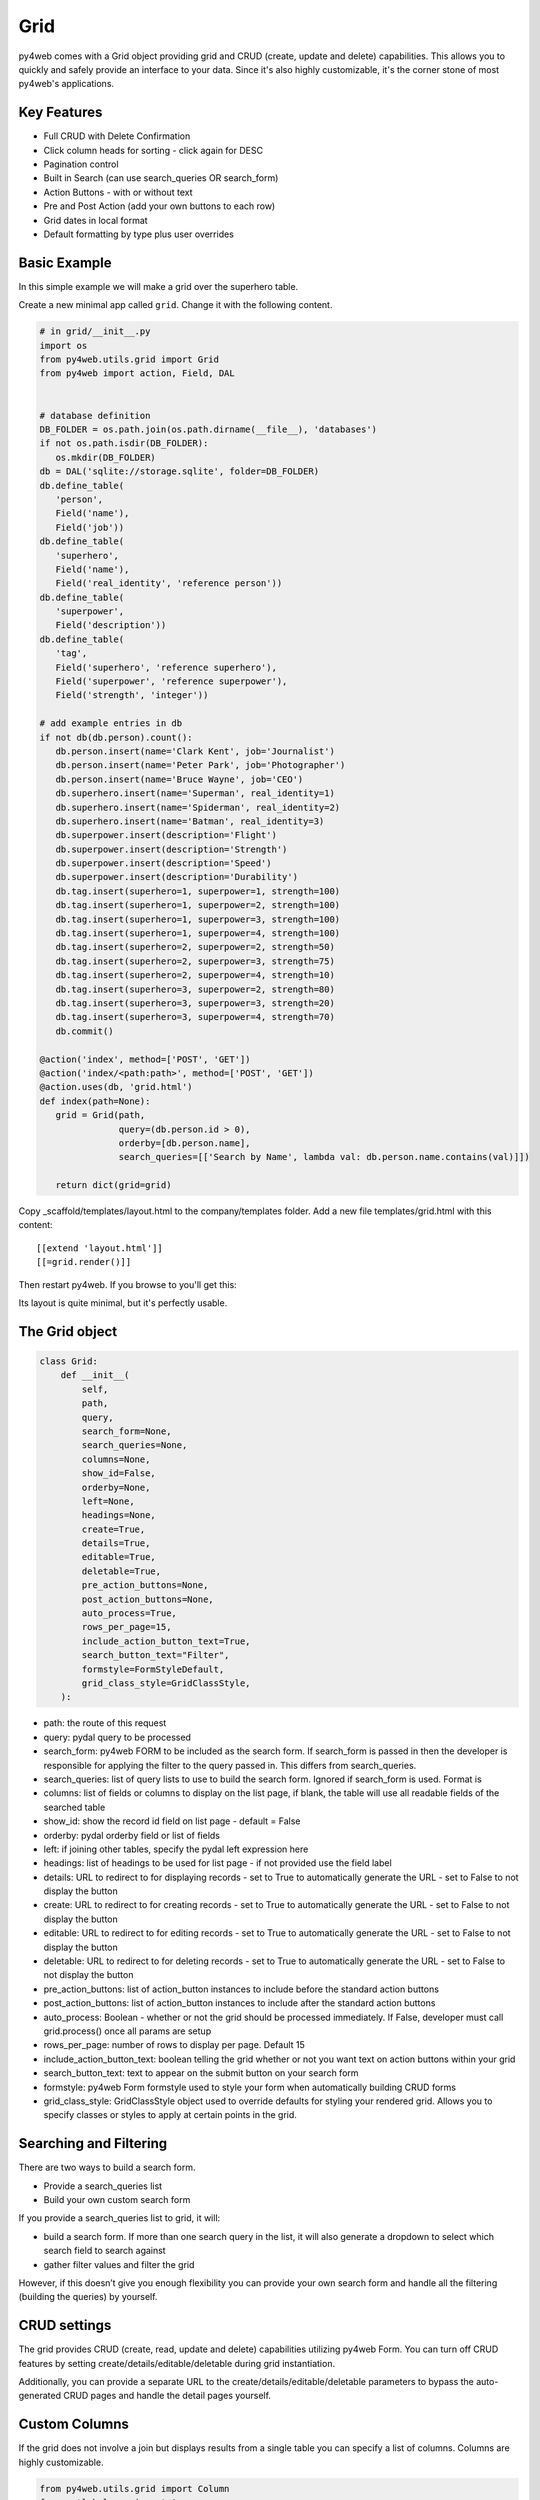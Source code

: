 ====
Grid
====

py4web comes with a Grid object providing grid and CRUD (create, update and delete) capabilities.
This allows you to quickly and safely provide an interface to your data. Since it's also
highly customizable, it's the corner stone of most py4web's applications.

Key Features
------------

-  Full CRUD with Delete Confirmation
-  Click column heads for sorting - click again for DESC
-  Pagination control
-  Built in Search (can use search_queries OR search_form)
-  Action Buttons - with or without text
-  Pre and Post Action (add your own buttons to each row)
-  Grid dates in local format
-  Default formatting by type plus user overrides

Basic Example
-------------

In this simple example we will make a grid over the superhero table.

Create a new minimal app called ``grid``. Change it with the following content.

.. code:: python

   # in grid/__init__.py
   import os
   from py4web.utils.grid import Grid
   from py4web import action, Field, DAL


   # database definition
   DB_FOLDER = os.path.join(os.path.dirname(__file__), 'databases')
   if not os.path.isdir(DB_FOLDER):
      os.mkdir(DB_FOLDER)
   db = DAL('sqlite://storage.sqlite', folder=DB_FOLDER)
   db.define_table(
      'person',
      Field('name'),
      Field('job'))
   db.define_table(
      'superhero',
      Field('name'),
      Field('real_identity', 'reference person'))
   db.define_table(
      'superpower',
      Field('description'))
   db.define_table(
      'tag',
      Field('superhero', 'reference superhero'),
      Field('superpower', 'reference superpower'),
      Field('strength', 'integer'))

   # add example entries in db
   if not db(db.person).count():
      db.person.insert(name='Clark Kent', job='Journalist')
      db.person.insert(name='Peter Park', job='Photographer')
      db.person.insert(name='Bruce Wayne', job='CEO')
      db.superhero.insert(name='Superman', real_identity=1)
      db.superhero.insert(name='Spiderman', real_identity=2)
      db.superhero.insert(name='Batman', real_identity=3)
      db.superpower.insert(description='Flight')
      db.superpower.insert(description='Strength')
      db.superpower.insert(description='Speed')
      db.superpower.insert(description='Durability')
      db.tag.insert(superhero=1, superpower=1, strength=100)
      db.tag.insert(superhero=1, superpower=2, strength=100)
      db.tag.insert(superhero=1, superpower=3, strength=100)
      db.tag.insert(superhero=1, superpower=4, strength=100)
      db.tag.insert(superhero=2, superpower=2, strength=50)
      db.tag.insert(superhero=2, superpower=3, strength=75)
      db.tag.insert(superhero=2, superpower=4, strength=10)
      db.tag.insert(superhero=3, superpower=2, strength=80)
      db.tag.insert(superhero=3, superpower=3, strength=20)
      db.tag.insert(superhero=3, superpower=4, strength=70)
      db.commit()

   @action('index', method=['POST', 'GET'])
   @action('index/<path:path>', method=['POST', 'GET'])
   @action.uses(db, 'grid.html')
   def index(path=None):
      grid = Grid(path,
                  query=(db.person.id > 0),
                  orderby=[db.person.name],
                  search_queries=[['Search by Name', lambda val: db.person.name.contains(val)]])

      return dict(grid=grid)

Copy _scaffold/templates/layout.html to the company/templates folder. Add a new file templates/grid.html
with this content:

::

   [[extend 'layout.html']]
   [[=grid.render()]]

Then restart py4web. If you browse to  you'll get this:

.. image:: images/grid.png


Its layout is quite minimal, but it's perfectly usable.


The Grid object
---------------

.. code:: python

   class Grid:
       def __init__(
           self,
           path,
           query,
           search_form=None,
           search_queries=None,
           columns=None,
           show_id=False,
           orderby=None,
           left=None,
           headings=None,
           create=True,
           details=True,
           editable=True,
           deletable=True,
           pre_action_buttons=None,
           post_action_buttons=None,
           auto_process=True,
           rows_per_page=15,
           include_action_button_text=True,
           search_button_text="Filter",
           formstyle=FormStyleDefault,
           grid_class_style=GridClassStyle,
       ):

-  path: the route of this request
-  query: pydal query to be processed
-  search_form: py4web FORM to be included as the search form. If
   search_form is passed in then the developer is responsible for
   applying the filter to the query passed in. This differs from
   search_queries.
-  search_queries: list of query lists to use to build the search form.
   Ignored if search_form is used. Format is
-  columns: list of fields or columns to display on the list page, 
   if blank, the table will use all readable fields of the searched table
-  show_id: show the record id field on list page - default = False
-  orderby: pydal orderby field or list of fields
-  left: if joining other tables, specify the pydal left expression here
-  headings: list of headings to be used for list page - if not provided
   use the field label
-  details: URL to redirect to for displaying records - set to True to
   automatically generate the URL - set to False to not display the
   button
-  create: URL to redirect to for creating records - set to True to
   automatically generate the URL - set to False to not display the
   button
-  editable: URL to redirect to for editing records - set to True to
   automatically generate the URL - set to False to not display the
   button
-  deletable: URL to redirect to for deleting records - set to True to
   automatically generate the URL - set to False to not display the
   button
-  pre_action_buttons: list of action_button instances to include before
   the standard action buttons
-  post_action_buttons: list of action_button instances to include after
   the standard action buttons
-  auto_process: Boolean - whether or not the grid should be processed
   immediately. If False, developer must call grid.process() once all
   params are setup
-  rows_per_page: number of rows to display per page. Default 15
-  include_action_button_text: boolean telling the grid whether or not
   you want text on action buttons within your grid
-  search_button_text: text to appear on the submit button on your
   search form
-  formstyle: py4web Form formstyle used to style your form when
   automatically building CRUD forms
-  grid_class_style: GridClassStyle object used to override defaults for
   styling your rendered grid. Allows you to specify classes or styles
   to apply at certain points in the grid.

Searching and Filtering
-----------------------

There are two ways to build a search form.

-  Provide a search_queries list
-  Build your own custom search form

If you provide a search_queries list to grid, it will:

-  build a search form. If more than one search query in the list, it
   will also generate a dropdown to select which search field to search
   against
-  gather filter values and filter the grid

However, if this doesn’t give you enough flexibility you can provide
your own search form and handle all the filtering (building the queries)
by yourself.

CRUD settings
-------------

The grid provides CRUD (create, read, update and delete) capabilities
utilizing py4web Form.
You can turn off CRUD features by setting
create/details/editable/deletable during grid instantiation.

Additionally, you can provide a separate URL to the
create/details/editable/deletable parameters to bypass the
auto-generated CRUD pages and handle the detail pages yourself.

Custom Columns
--------------

If the grid does not involve a join but displays results from a single table
you can specify a list of columns. Columns are highly customizable.

.. code:: python

   from py4web.utils.grid import Column
   from yatl helpers import A

   columns = [
      db.company.id,
      db.company.name,
      Column("Web Site", lambda row: f"https://{row.name}.com"),
      Column("Go To", lambda row: A("link", _href=f"https://{row.name}.com"))
   ]

   grid = Grid(... columns=columns ...) 

Notice in this example the first two columns are regular fields,
The third column has a header "Web Site" and consists of URL strings generated from the rows.
The fourth column has a header "Go To" and generates actual clickable links using the ``A`` helper.


Using templates
---------------

Use the following to render your grid or CRUD forms in your templates.

Display the grid or a CRUD Form

::

   [[=grid.render()]]

To allow for customizing CRUD form layout (like with web2py) you can use
the following

::

   [[form = grid.render() ]]
   [[form.custom["begin"] ]]
   ...
   [[form.custom["submit"]
   [[form.custom["end"]

When handling custom form layouts you need to know if you are displaying
the grid or a form. Use the following to decide

::

   [[if request.query.get('action') in ('details', 'edit'):]]
       #  Display the custom form
       [[form = grid.render() ]]
       [[form.custom["begin"] ]]
       ...
       [[form.custom["submit"]
       [[form.custom["end"]
   [[else:]]
       [[grid.render() ]]
   [[pass]]

Customizing Style
-----------------

You can provide your own formstyle or grid classes and style to grid.

-  formstyle is the same as a Form formstyle, used to style the CRUD
   forms.
-  grid_class_style is a class that provides the classes and/or styles
   used for certain portions of the grid.

The default GridClassStyle - based on no.css, primarily uses styles to
modify the layout of the grid

.. code:: python

   class GridClassStyle:

       """
       Default grid style
       Internal element names match default class name, other classes can be added
       Style use should be minimized since it cannot be overridden by CSS
       """

       classes = {
           "grid-wrapper": "grid-wrapper",
           "grid-header": "grid-header",
           "grid-new-button": "grid-new-button info",
           "grid-search": "grid-search",
           "grid-table-wrapper": "grid-table-wrapper",
           "grid-table": "grid-table",
           "grid-sorter-icon-up": "grid-sort-icon-up fas fa-sort-up",
           "grid-sorter-icon-down": "grid-sort-icon-down fas fa-sort-down",
           "grid-th-action-button": "grid-col-action-button",
           "grid-td-action-button": "grid-col-action-button",
           "grid-tr": "",
           "grid-th": "",
           "grid-td": "",
           "grid-details-button": "grid-details-button info",
           "grid-edit-button": "grid-edit-button info",
           "grid-delete-button": "grid-delete-button info",
           "grid-footer": "grid-footer",
           "grid-info": "grid-info",
           "grid-pagination": "grid-pagination",
           "grid-pagination-button": "grid-pagination-button info",
           "grid-pagination-button-current": "grid-pagination-button-current default",
           "grid-cell-type-string": "grid-cell-type-string",
           "grid-cell-type-text": "grid-cell-type-text",
           "grid-cell-type-boolean": "grid-cell-type-boolean",
           "grid-cell-type-float": "grid-cell-type-float",
           "grid-cell-type-int": "grid-cell-type-int",
           "grid-cell-type-date": "grid-cell-type-date",
           "grid-cell-type-time": "grid-cell-type-time",
           "grid-cell-type-datetime": "grid-cell-type-datetime",
           "grid-cell-type-upload": "grid-cell-type-upload",
           "grid-cell-type-list": "grid-cell-type-list",
           # specific for custom form
           "search_form": "search-form",
           "search_form_table": "search-form-table",
           "search_form_tr": "search-form-tr",
           "search_form_td": "search-form-td",
       }

       styles = {
           "grid-wrapper": "",
           "grid-header": "display: table; width: 100%",
           "grid-new-button": "display: table-cell;",
           "grid-search": "display: table-cell; float:right",
           "grid-table-wrapper": "overflow-x: auto; width:100%",
           "grid-table": "",
           "grid-sorter-icon-up": "",
           "grid-sorter-icon-down": "",
           "grid-th-action-button": "",
           "grid-td-action-button": "",
           "grid-tr": "",
           "grid-th": "white-space: nowrap; vertical-align: middle",
           "grid-td": "white-space: nowrap; vertical-align: middle",
           "grid-details-button": "margin-bottom: 0",
           "grid-edit-button": "margin-bottom: 0",
           "grid-delete-button": "margin-bottom: 0",
           "grid-footer": "display: table; width:100%",
           "grid-info": "display: table-cell;",
           "grid-pagination": "display: table-cell; text-align:right",
           "grid-pagination-button": "min-width: 20px",
           "grid-pagination-button-current": "min-width: 20px; pointer-events:none; opacity: 0.7",
           "grid-cell-type-string": "white-space: nowrap; vertical-align: middle; text-align: left; text-overflow: ellipsis; max-width: 200px",
           "grid-cell-type-text": "vertical-align: middle; text-align: left; text-overflow: ellipsis; max-width: 200px",
           "grid-cell-type-boolean": "white-space: nowrap; vertical-align: middle; text-align: center",
           "grid-cell-type-float": "white-space: nowrap; vertical-align: middle; text-align: right",
           "grid-cell-type-int": "white-space: nowrap; vertical-align: middle; text-align: right",
           "grid-cell-type-date": "white-space: nowrap; vertical-align: middle; text-align: right",
           "grid-cell-type-time": "white-space: nowrap; vertical-align: middle; text-align: right",
           "grid-cell-type-datetime": "white-space: nowrap; vertical-align: middle; text-align: right",
           "grid-cell-type-upload": "white-space: nowrap; vertical-align: middle; text-align: center",
           "grid-cell-type-list": "white-space: nowrap; vertical-align: middle; text-align: left",
           # specific for custom form
           "search_form": "",
           "search_form_table": "",
           "search_form_tr": "",
           "search_form_td": "",
       }

       @classmethod
       def get(cls, element):
           """returns a dict with _class and _style for the element name"""
           return {
               "_class": cls.classes.get(element),
               "_style": cls.styles.get(element),
           }

GridClassStyleBulma - bulma implementation

.. code:: python

   class GridClassStyleBulma(GridClassStyle):
       classes = {
           "grid-wrapper": "grid-wrapper field",
           "grid-header": "grid-header pb-2",
           "grid-new-button": "grid-new-button button",
           "grid-search": "grid-search is-pulled-right pb-2",
           "grid-table-wrapper": "grid-table-wrapper table_wrapper",
           "grid-table": "grid-table table is-bordered is-striped is-hoverable is-fullwidth",
           "grid-sorter-icon-up": "grid-sort-icon-up fas fa-sort-up is-pulled-right",
           "grid-sorter-icon-down": "grid-sort-icon-down fas fa-sort-down is-pulled-right",
           "grid-th-action-button": "grid-col-action-button is-narrow",
           "grid-td-action-button": "grid-col-action-button is-narrow",
           "grid-tr": "",
           "grid-th": "",
           "grid-td": "",
           "grid-details-button": "grid-details-button button is-small",
           "grid-edit-button": "grid-edit-button button is-small",
           "grid-delete-button": "grid-delete-button button is-small",
           "grid-footer": "grid-footer",
           "grid-info": "grid-info is-pulled-left",
           "grid-pagination": "grid-pagination is-pulled-right",
           "grid-pagination-button": "grid-pagination-button button is-small",
           "grid-pagination-button-current": "grid-pagination-button-current button is-primary is-small",
           "grid-cell-type-string": "grid-cell-type-string",
           "grid-cell-type-text": "grid-cell-type-text",
           "grid-cell-type-boolean": "grid-cell-type-boolean has-text-centered",
           "grid-cell-type-float": "grid-cell-type-float",
           "grid-cell-type-int": "grid-cell-type-int",
           "grid-cell-type-date": "grid-cell-type-date",
           "grid-cell-type-time": "grid-cell-type-time",
           "grid-cell-type-datetime": "grid-cell-type-datetime",
           "grid-cell-type-upload": "grid-cell-type-upload",
           "grid-cell-type-list": "grid-cell-type-list",
           # specific for custom form
           "search_form": "search-form is-pulled-right pb-2",
           "search_form_table": "search-form-table",
           "search_form_tr": "search-form-tr",
           "search_form_td": "search-form-td pr-1",
       }

       styles = {
           "grid-wrapper": "",
           "grid-header": "",
           "grid-new-button": "",
           "grid-search": "",
           "grid-table-wrapper": "",
           "grid-table": "",
           "grid-sorter-icon-up": "",
           "grid-sorter-icon-down": "",
           "grid-th-action-button": "",
           "grid-td-action-button": "",
           "grid-tr": "",
           "grid-th": "text-align: center; text-transform: uppercase;",
           "grid-td": "",
           "grid-details-button": "",
           "grid-edit-button": "",
           "grid-delete-button": "",
           "grid-footer": "padding-top: .5em;",
           "grid-info": "",
           "grid-pagination": "",
           "grid-pagination-button": "margin-left: .25em;",
           "grid-pagination-button-current": "margin-left: .25em;",
           "grid-cell-type-string": "",
           "grid-cell-type-text": "",
           "grid-cell-type-boolean": "",
           "grid-cell-type-float": "",
           "grid-cell-type-int": "",
           "grid-cell-type-date": "",
           "grid-cell-type-time": "",
           "grid-cell-type-datetime": "",
           "grid-cell-type-upload": "",
           "grid-cell-type-list": "",
           # specific for custom form
           "search_form": "",
           "search_form_table": "",
           "search_form_tr": "",
           "search_form_td": "",
       }

You can build your own class_style to be used with the css framework of
your choice.

Custom Action Buttons
---------------------

As with web2py, you can add additional buttons to each row in your grid.
You do this by providing pre_action_buttons or post_action_buttons to
the Grid **init** method.

-  pre_action_buttons - list of action_button instances to include
   before the standard action buttons
-  post_action_buttons - list of action_button instances to include
   after the standard action buttons

You can build your own Action Button class to pass to pre/post action
buttons based on the template below (this is not provided with py4web)

Sample Action Button Class
--------------------------

.. code:: python

   def __init__(self,
                url,
                text,
                icon="fa-calendar",
                additional_classes=None,
                message=None,
                append_id=False):

-  url: the page to navigate to when the button is clicked
-  text: text to display on the button
-  icon: the font-awesome icon to display before the text
-  additional_classes: a space-separated list of classes to include on
   the button element
-  message: confirmation message to display if ‘confirmation’ class is
   added to additional classes
-  append_id: if True, add id_field_name=id_value to the url querystring
   for the button

Reference Fields
----------------

When displaying fields in a PyDAL table, you sometimes want to display a
more descriptive field than a foreign key value. There are a couple of
ways to handle that with the py4web grid.

``filter_out`` on PyDAL field definition - here is an example of a foreign
key field

.. code:: python

   Field('company', 'reference company',
         requires=IS_NULL_OR(IS_IN_DB(db, 'company.id',
                                      '%(name)s',
                                      zero='..')),
         filter_out=lambda x: x.name if x else ''),

This will display the company name in the grid instead of the company ID

The downfall of using this method is that sorting and filtering are
based on the company field in the employee table and not the name of the
company

``left join`` and specify fields from joined table - specified on the left
parameter of Grid instantiation

.. code:: python

   db.company.on(db.employee.company == db.company.id)

You can specify a standard PyDAL left join, including a list of joins to
consider.
Now the company name field can be included in your fields list can be
clicked on and sorted.

Also you can specify a query such as:

.. code:: python

   queries.append((db.employee.last_name.contains(search_text)) | (db.employee.first_name.contains(search_text)) | db.company.name.contains(search_text)))

This method allows you to sort and filter, but doesn’t allow you to
combine fields to be displayed together as the filter_out method would

You need to determine which method is best for your use case
understanding the different grids in the same application may need to
behave differently.
